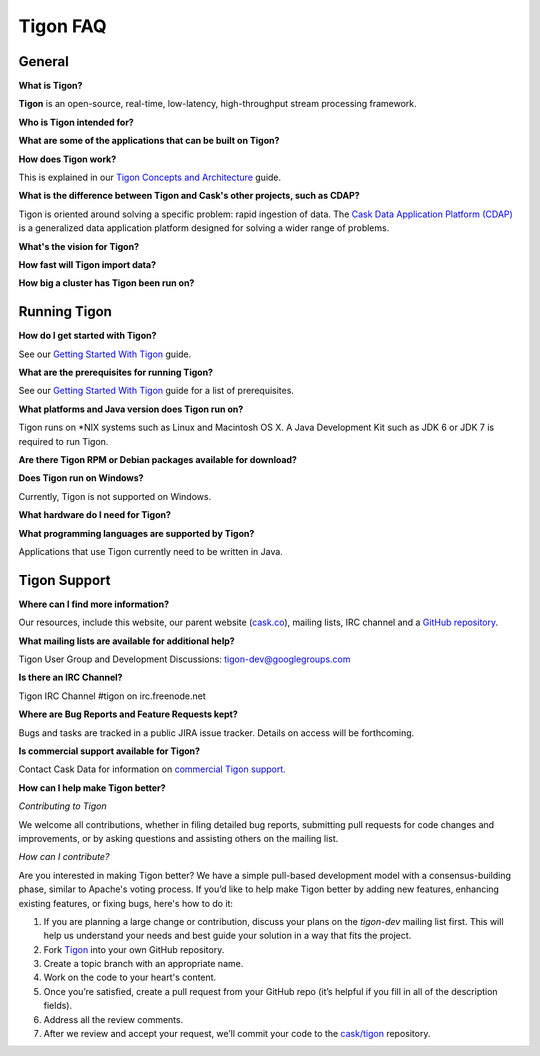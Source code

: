 .. :author: Cask Data, Inc.
   :description: FAQ of Tigon
   :copyright: Copyright © 2014 Cask Data, Inc.

============================================
Tigon FAQ
============================================

General
=======

**What is Tigon?**

**Tigon** is an open-source, real-time, low-latency, high-throughput stream processing framework.

**Who is Tigon intended for?**



**What are some of the applications that can be built on Tigon?**



**How does Tigon work?**

This is explained in our `Tigon Concepts and Architecture <architecture>`__ guide.

**What is the difference between Tigon and Cask's other projects, such as CDAP?**

Tigon is oriented around solving a specific problem: rapid ingestion of data.
The `Cask Data Application Platform (CDAP) <http:cask.co/cdap>`__ is a generalized 
data application platform designed for solving a wider range of problems. 

**What's the vision for Tigon?**



**How fast will Tigon import data?**



**How big a cluster has Tigon been run on?**


Running Tigon
=============

**How do I get started with Tigon?**

See our `Getting Started With Tigon <getting-started>`__ guide.

**What are the prerequisites for running Tigon?**

See our `Getting Started With Tigon <getting-started#prerequisites>`__ guide
for a list of prerequisites.

**What platforms and Java version does Tigon run on?**

Tigon runs on \*NIX systems such as Linux and Macintosh OS X.
A Java Development Kit such as JDK 6 or JDK 7 is required to run Tigon.

**Are there Tigon RPM or Debian packages available for download?**



**Does Tigon run on Windows?**

Currently, Tigon is not supported on Windows.

**What hardware do I need for Tigon?**


**What programming languages are supported by Tigon?**

Applications that use Tigon currently need to be written in Java.


Tigon Support
=========================

**Where can I find more information?**

Our resources, include this website, our parent website (`cask.co <http://cask.co>`__),
mailing lists, IRC channel and a `GitHub repository <https://github.com/caskco/tigon>`__.

**What mailing lists are available for additional help?**

Tigon User Group and Development Discussions: 
`tigon-dev@googlegroups.com <https://groups.google.com/d/forum/tigon-dev>`__

**Is there an IRC Channel?**

Tigon IRC Channel #tigon on irc.freenode.net

**Where are Bug Reports and Feature Requests kept?**

Bugs and tasks are tracked in a public JIRA issue tracker. Details on access will be forthcoming.

**Is commercial support available for Tigon?**

Contact Cask Data for information on `commercial Tigon support. <http:cask.co/support>`__

**How can I help make Tigon better?**

*Contributing to Tigon*

We welcome all contributions, whether in filing detailed
bug reports, submitting pull requests for code changes and improvements, or by asking questions and
assisting others on the mailing list.

*How can I contribute?*

Are you interested in making Tigon better? We have a simple pull-based development model
with a consensus-building phase, similar to Apache's voting process. If you’d like to help
make Tigon better by adding new features, enhancing existing features, or fixing bugs,
here's how to do it:

1. If you are planning a large change or contribution, discuss your plans on the `tigon-dev`
   mailing list first.  This will help us understand your needs and best guide your solution in a
   way that fits the project.
#. Fork `Tigon <https://github.com/caskco/tigon>`__ into your own GitHub repository.
#. Create a topic branch with an appropriate name.
#. Work on the code to your heart's content.
#. Once you’re satisfied, create a pull request from your GitHub repo (it’s helpful if you fill in
   all of the description fields).
#. Address all the review comments.
#. After we review and accept your request, we’ll commit your code to the 
   `cask/tigon <https://github.com/caskco/tigon>`__ repository.
   

